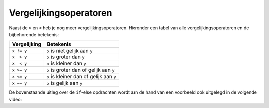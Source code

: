 Vergelijkingsoperatoren
:::::::::::::::::::::::

Naast de ``>`` en ``<`` heb je nog meer vergelijkingsoperatoren. Hieronder een tabel van alle vergelijkingsoperatoren en de bijbehorende betekenis:


.. table::

   ============  =========
   Vergelijking  Betekenis
   ============  =========
   ``x != y``    ``x`` is niet gelijk aan ``y``
   ``x  > y``    ``x`` is groter dan ``y``
   ``x  < y``    ``x`` is kleiner dan ``y``
   ``x >= y``    ``x`` is groter dan of gelijk aan ``y``
   ``x <= y``    ``x`` is kleiner dan of gelijk aan ``y``
   ``x == y``    ``x`` is gelijk aan ``y``
   ============  =========


De bovenstaande uitleg over de ``if``-else opdrachten wordt aan de hand van een voorbeeld ook uitgelegd in de volgende video:

.. youtube:: 88qKFQOU40k
   :http: https
